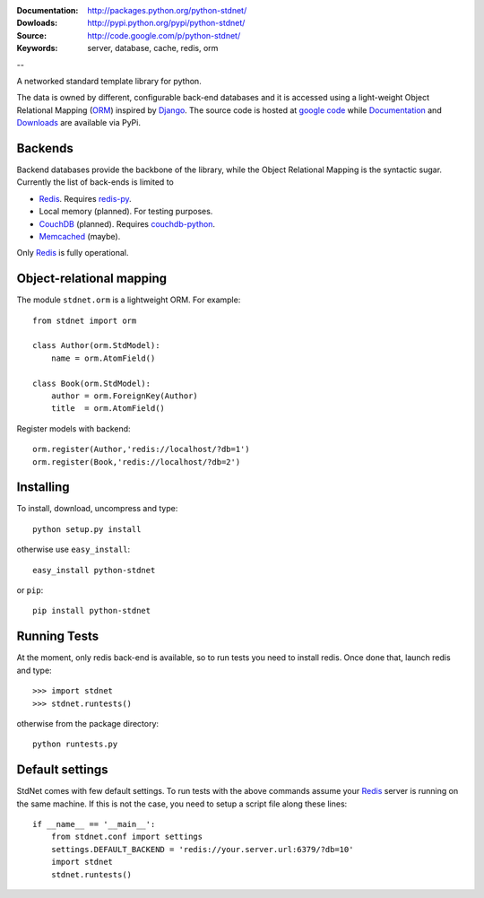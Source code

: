 
:Documentation: http://packages.python.org/python-stdnet/
:Dowloads: http://pypi.python.org/pypi/python-stdnet/
:Source: http://code.google.com/p/python-stdnet/
:Keywords: server, database, cache, redis, orm

--

A networked standard template library for python.

The data is owned by different, configurable back-end databases and it is accessed using a
light-weight Object Relational Mapping (ORM_) inspired by Django_. 
The source code is hosted at `google code`__ while
Documentation__ and Downloads__ are available via PyPi.

__ http://code.google.com/p/python-stdnet/
__ http://packages.python.org/python-stdnet/
__ http://pypi.python.org/pypi/python-stdnet/


Backends
====================
Backend databases provide the backbone of the library, while the Object Relational Mapping
is the syntactic sugar. Currently the list of back-ends is limited to

* Redis_. Requires redis-py_.
* Local memory (planned). For testing purposes.
* CouchDB_ (planned). Requires couchdb-python_.
* Memcached_ (maybe).

Only Redis_ is fully operational.
 
Object-relational mapping
================================
The module ``stdnet.orm`` is a lightweight ORM. For example::
 
	from stdnet import orm
 		
	class Author(orm.StdModel):
	    name = orm.AtomField()

	class Book(orm.StdModel):
	    author = orm.ForeignKey(Author)
	    title  = orm.AtomField()
	    
Register models with backend::

	orm.register(Author,'redis://localhost/?db=1')
	orm.register(Book,'redis://localhost/?db=2')


Installing 
================================
To install, download, uncompress and type::

	python setup.py install

otherwise use ``easy_install``::

	easy_install python-stdnet
	
or ``pip``::

	pip install python-stdnet
	

Running Tests
======================
At the moment, only redis back-end is available, so to run tests you need to install redis.
Once done that, launch redis and type::

	>>> import stdnet
	>>> stdnet.runtests()
	
otherwise from the package directory::

	python runtests.py
	
Default settings
=========================
StdNet comes with few default settings. To run
tests with the above commands assume your Redis_ server
is running on the same machine. If this is not the case,
you need to setup a	script file along these lines::
	
	if __name__ == '__main__':
	    from stdnet.conf import settings
	    settings.DEFAULT_BACKEND = 'redis://your.server.url:6379/?db=10'
	    import stdnet
	    stdnet.runtests()


.. _Redis: http://code.google.com/p/redis/
.. _Django: http://www.djangoproject.com/
.. _redis-py: http://github.com/andymccurdy/redis-py
.. _ORM: http://en.wikipedia.org/wiki/Object-relational_mapping
.. _CouchDB: http://couchdb.apache.org/
.. _couchdb-python: http://code.google.com/p/couchdb-python/
.. _Memcached: http://memcached.org/
